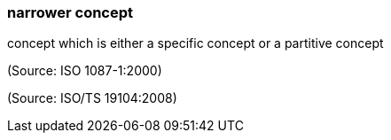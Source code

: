 === narrower concept

concept which is either a specific concept or a partitive concept

(Source: ISO 1087-1:2000)

(Source: ISO/TS 19104:2008)

